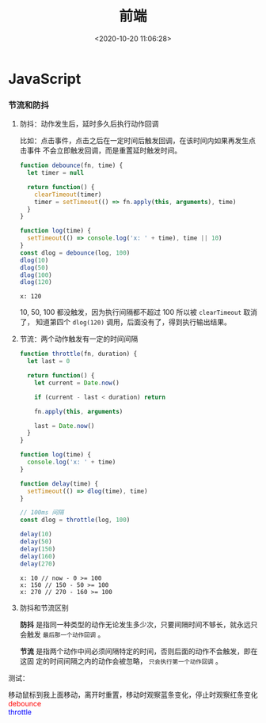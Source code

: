 #+TITLE: 前端
#+DATE: <2020-10-20 11:06:28>
#+TAGS[]: javascript, web
#+CATEGORIES[]: javascript
#+LANGUAGE: zh-cn
#+STARTUP: indent

#+begin_export html
<script src="https://cdn.jsdelivr.net/npm/jquery@3.2.1/dist/jquery.min.js" integrity="sha256-hwg4gsxgFZhOsEEamdOYGBf13FyQuiTwlAQgxVSNgt4=" crossorigin="anonymous"></script>
#+end_export
* JavaScript
     
*** 节流和防抖
  1. 防抖：动作发生后，延时多久后执行动作回调

     比如：点击事件，点击之后在一定时间后触发回调，在该时间内如果再发生点击事件
     不会立即触发回调，而是重置延时触发时间。
     
     #+begin_src js
       function debounce(fn, time) {
         let timer = null

         return function() {
           clearTimeout(timer)
           timer = setTimeout(() => fn.apply(this, arguments), time)
         }
       }

       function log(time) {
         setTimeout(() => console.log('x: ' + time), time || 10)
       }
       const dlog = debounce(log, 100)
       dlog(10)
       dlog(50)
       dlog(100)
       dlog(120)
     #+end_src

     #+RESULTS:
     : x: 120

     10, 50, 100 都没触发，因为执行间隔都不超过 100 所以被 ~clearTimeout~ 取消了，
     知道第四个 ~dlog(120)~ 调用，后面没有了，得到执行输出结果。

  2. 节流：两个动作触发有一定的时间间隔

     #+begin_src js
       function throttle(fn, duration) {
         let last = 0

         return function() {
           let current = Date.now()

           if (current - last < duration) return

           fn.apply(this, arguments)

           last = Date.now()
         }
       }

       function log(time) {
         console.log('x: ' + time)
       }

       function delay(time) {
         setTimeout(() => dlog(time), time)
       }

       // 100ms 间隔
       const dlog = throttle(log, 100)

       delay(10)
       delay(50)
       delay(150)
       delay(160)
       delay(270)
     #+end_src

     #+RESULTS:
     : x: 10 // now - 0 >= 100
     : x: 150 // 150 - 50 >= 100
     : x: 270 // 270 - 160 >= 100

  3. 防抖和节流区别

     *防抖* 是指同一种类型的动作无论发生多少次，只要间隔时间不够长，就永远只会触发
     ~最后那一个动作回调~ 。
     
     *节流* 是指两个动作中间必须间隔特定的时间，否则后面的动作不会触发，即在这固
     定的时间间隔之内的动作会被忽略， ~只会执行第一个动作回调~ 。
     
  测试：

  #+begin_export html
  <link href="/css/tests/web/deth.css" rel="stylesheet"/>
  <div id="ArkXnY">
    <div class="_left">移动鼠标到我上面移动，离开时重置，移动时观察蓝条变化，停止时观察红条变化</div>
    <div class="_mid">
      <div class="dd" style="color:red;">debounce</div>
      <div class="dd" style="color:blue;">throttle</div>
    </div>
    <div class="_right">
      <div class="_debounce"></div>
      <div class="_throttle"></div>
    </div>
    </div>

  <script src="/js/tests/web/deth.js"></script>
  #+end_export
